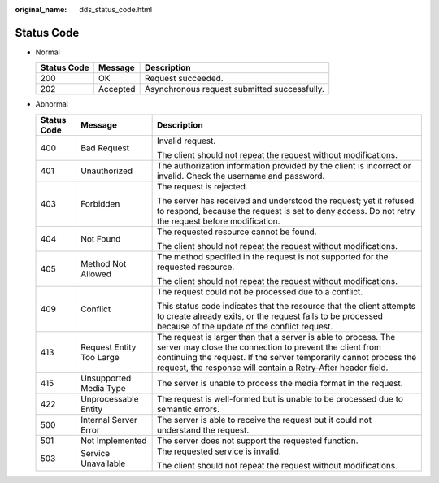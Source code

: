 :original_name: dds_status_code.html

.. _dds_status_code:

Status Code
===========

-  Normal

   =========== ======== ============================================
   Status Code Message  Description
   =========== ======== ============================================
   200         OK       Request succeeded.
   202         Accepted Asynchronous request submitted successfully.
   =========== ======== ============================================

-  Abnormal

   +-----------------------+--------------------------+-----------------------------------------------------------------------------------------------------------------------------------------------------------------------------------------------------------------------------------------------------------------+
   | Status Code           | Message                  | Description                                                                                                                                                                                                                                                     |
   +=======================+==========================+=================================================================================================================================================================================================================================================================+
   | 400                   | Bad Request              | Invalid request.                                                                                                                                                                                                                                                |
   |                       |                          |                                                                                                                                                                                                                                                                 |
   |                       |                          | The client should not repeat the request without modifications.                                                                                                                                                                                                 |
   +-----------------------+--------------------------+-----------------------------------------------------------------------------------------------------------------------------------------------------------------------------------------------------------------------------------------------------------------+
   | 401                   | Unauthorized             | The authorization information provided by the client is incorrect or invalid. Check the username and password.                                                                                                                                                  |
   +-----------------------+--------------------------+-----------------------------------------------------------------------------------------------------------------------------------------------------------------------------------------------------------------------------------------------------------------+
   | 403                   | Forbidden                | The request is rejected.                                                                                                                                                                                                                                        |
   |                       |                          |                                                                                                                                                                                                                                                                 |
   |                       |                          | The server has received and understood the request; yet it refused to respond, because the request is set to deny access. Do not retry the request before modification.                                                                                         |
   +-----------------------+--------------------------+-----------------------------------------------------------------------------------------------------------------------------------------------------------------------------------------------------------------------------------------------------------------+
   | 404                   | Not Found                | The requested resource cannot be found.                                                                                                                                                                                                                         |
   |                       |                          |                                                                                                                                                                                                                                                                 |
   |                       |                          | The client should not repeat the request without modifications.                                                                                                                                                                                                 |
   +-----------------------+--------------------------+-----------------------------------------------------------------------------------------------------------------------------------------------------------------------------------------------------------------------------------------------------------------+
   | 405                   | Method Not Allowed       | The method specified in the request is not supported for the requested resource.                                                                                                                                                                                |
   |                       |                          |                                                                                                                                                                                                                                                                 |
   |                       |                          | The client should not repeat the request without modifications.                                                                                                                                                                                                 |
   +-----------------------+--------------------------+-----------------------------------------------------------------------------------------------------------------------------------------------------------------------------------------------------------------------------------------------------------------+
   | 409                   | Conflict                 | The request could not be processed due to a conflict.                                                                                                                                                                                                           |
   |                       |                          |                                                                                                                                                                                                                                                                 |
   |                       |                          | This status code indicates that the resource that the client attempts to create already exits, or the request fails to be processed because of the update of the conflict request.                                                                              |
   +-----------------------+--------------------------+-----------------------------------------------------------------------------------------------------------------------------------------------------------------------------------------------------------------------------------------------------------------+
   | 413                   | Request Entity Too Large | The request is larger than that a server is able to process. The server may close the connection to prevent the client from continuing the request. If the server temporarily cannot process the request, the response will contain a Retry-After header field. |
   +-----------------------+--------------------------+-----------------------------------------------------------------------------------------------------------------------------------------------------------------------------------------------------------------------------------------------------------------+
   | 415                   | Unsupported Media Type   | The server is unable to process the media format in the request.                                                                                                                                                                                                |
   +-----------------------+--------------------------+-----------------------------------------------------------------------------------------------------------------------------------------------------------------------------------------------------------------------------------------------------------------+
   | 422                   | Unprocessable Entity     | The request is well-formed but is unable to be processed due to semantic errors.                                                                                                                                                                                |
   +-----------------------+--------------------------+-----------------------------------------------------------------------------------------------------------------------------------------------------------------------------------------------------------------------------------------------------------------+
   | 500                   | Internal Server Error    | The server is able to receive the request but it could not understand the request.                                                                                                                                                                              |
   +-----------------------+--------------------------+-----------------------------------------------------------------------------------------------------------------------------------------------------------------------------------------------------------------------------------------------------------------+
   | 501                   | Not Implemented          | The server does not support the requested function.                                                                                                                                                                                                             |
   +-----------------------+--------------------------+-----------------------------------------------------------------------------------------------------------------------------------------------------------------------------------------------------------------------------------------------------------------+
   | 503                   | Service Unavailable      | The requested service is invalid.                                                                                                                                                                                                                               |
   |                       |                          |                                                                                                                                                                                                                                                                 |
   |                       |                          | The client should not repeat the request without modifications.                                                                                                                                                                                                 |
   +-----------------------+--------------------------+-----------------------------------------------------------------------------------------------------------------------------------------------------------------------------------------------------------------------------------------------------------------+
